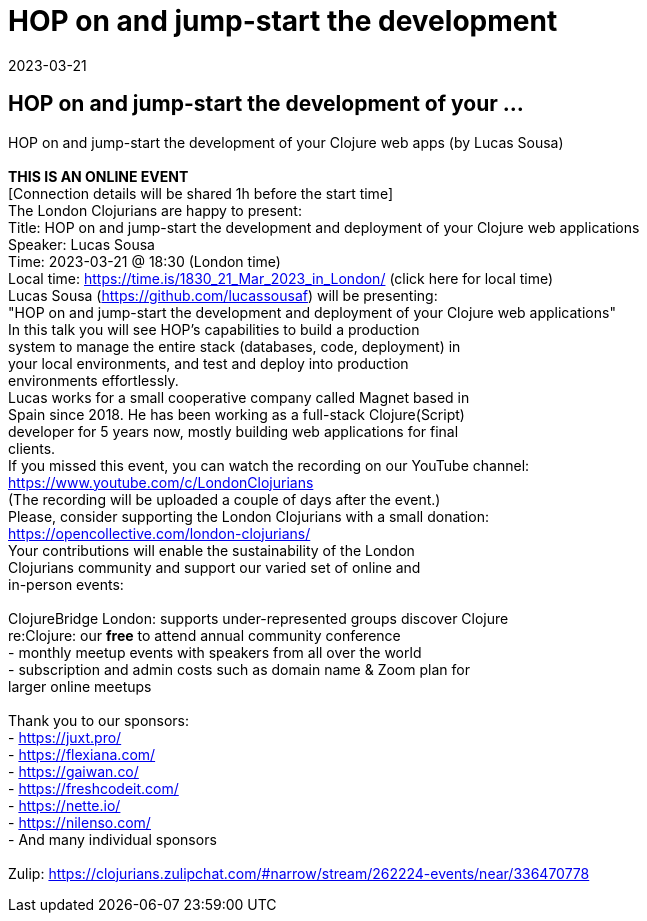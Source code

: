 = HOP on and jump-start the development
2023-03-21
:jbake-type: event
:jbake-edition: 
:jbake-link: https://www.meetup.com/London-Clojurians/events/291838750/
:jbake-location: 
:jbake-start: 2023-03-21
:jbake-end: 2023-03-21

== HOP on and jump-start the development of your ...

HOP on and jump-start the development of your Clojure web apps (by Lucas Sousa) +
 +
**THIS IS AN ONLINE EVENT** +
[Connection details will be shared 1h before the start time] +
The London Clojurians are happy to present: +
Title: HOP on and jump-start the development and deployment of your Clojure web applications +
Speaker: Lucas Sousa +
Time: 2023-03-21 @ 18:30 (London time) +
Local time: https://time.is/1830_21_Mar_2023_in_London/ (click here for local time) +
Lucas Sousa (https://github.com/lucassousaf) will be presenting: +
&quot;HOP on and jump-start the development and deployment of your Clojure web applications&quot; +
In this talk you will see HOP&rsquo;s capabilities to build a production +
system to manage the entire stack (databases, code, deployment) in +
your local environments, and test and deploy into production +
environments effortlessly. +
Lucas works for a small cooperative company called Magnet based in +
Spain since 2018. He has been working as a full-stack Clojure(Script) +
developer for 5 years now, mostly building web applications for final +
clients. +
If you missed this event, you can watch the recording on our YouTube channel: +
https://www.youtube.com/c/LondonClojurians +
(The recording will be uploaded a couple of days after the event.) +
Please, consider supporting the London Clojurians with a small donation: +
https://opencollective.com/london-clojurians/ +
Your contributions will enable the sustainability of the London +
Clojurians community and support our varied set of online and +
in-person events: +
 +
ClojureBridge London: supports under-represented groups discover Clojure +
re:Clojure: our **free** to attend annual community conference +
- monthly meetup events with speakers from all over the world +
- subscription and admin costs such as domain name &amp; Zoom plan for +
larger online meetups +
 +
Thank you to our sponsors: +
- https://juxt.pro/ +
- https://flexiana.com/ +
- https://gaiwan.co/ +
- https://freshcodeit.com/ +
- https://nette.io/ +
- https://nilenso.com/ +
- And many individual sponsors +
 +
Zulip: https://clojurians.zulipchat.com/#narrow/stream/262224-events/near/336470778 +

